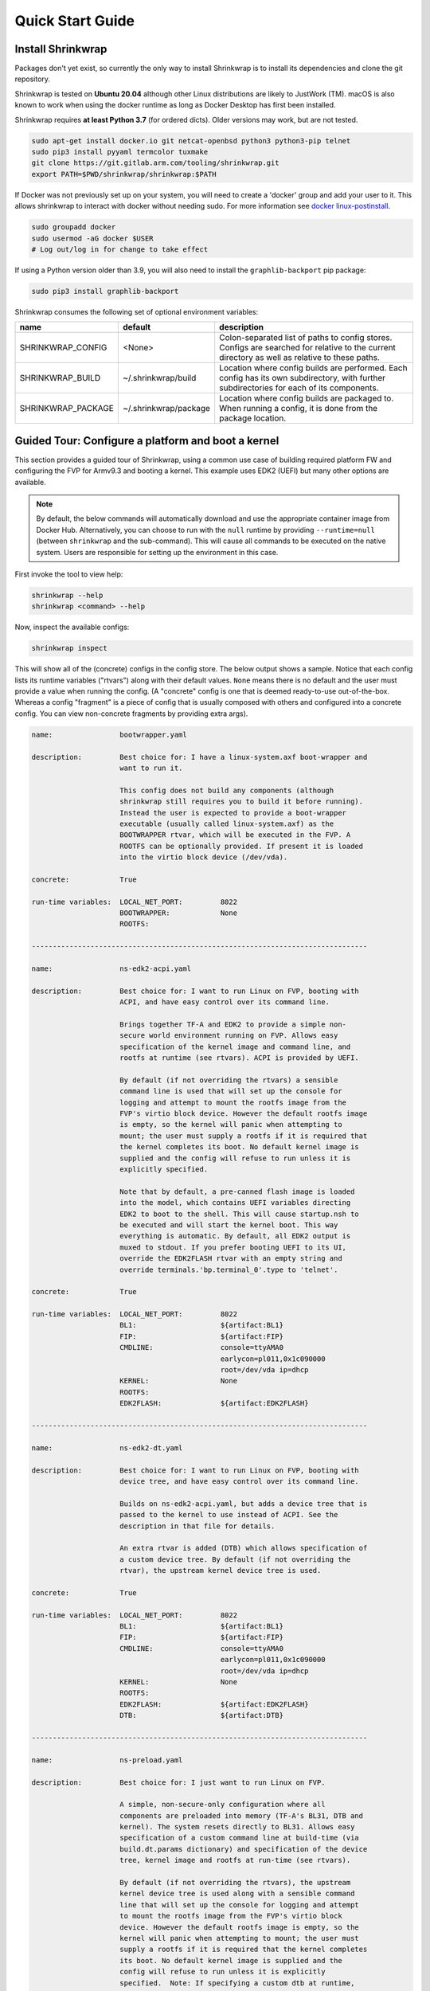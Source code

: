 ..
 # Copyright (c) 2022, Arm Limited.
 #
 # SPDX-License-Identifier: MIT

#################
Quick Start Guide
#################

******************
Install Shrinkwrap
******************

Packages don't yet exist, so currently the only way to install Shrinkwrap is to
install its dependencies and clone the git repository.

Shrinkwrap is tested on **Ubuntu 20.04** although other Linux distributions are
likely to JustWork (TM). macOS is also known to work when using the docker
runtime as long as Docker Desktop has first been installed.

Shrinkwrap requires **at least Python 3.7** (for ordered dicts). Older versions
may work, but are not tested.

.. code-block:: shell

  sudo apt-get install docker.io git netcat-openbsd python3 python3-pip telnet
  sudo pip3 install pyyaml termcolor tuxmake
  git clone https://git.gitlab.arm.com/tooling/shrinkwrap.git
  export PATH=$PWD/shrinkwrap/shrinkwrap:$PATH

If Docker was not previously set up on your system, you will need to create a
'docker' group and add your user to it. This allows shrinkwrap to interact with
docker without needing sudo. For more information see `docker linux-postinstall
<https://docs.docker.com/engine/install/linux-postinstall/>`_.

.. code-block:: shell

  sudo groupadd docker
  sudo usermod -aG docker $USER
  # Log out/log in for change to take effect

If using a Python version older than 3.9, you will also need to install the
``graphlib-backport`` pip package:

.. code-block:: shell

  sudo pip3 install graphlib-backport

Shrinkwrap consumes the following set of optional environment variables:

================== ===================== ====
name               default               description
================== ===================== ====
SHRINKWRAP_CONFIG  <None>                Colon-separated list of paths to config stores. Configs are searched for relative to the current directory as well as relative to these paths.
SHRINKWRAP_BUILD   ~/.shrinkwrap/build   Location where config builds are performed. Each config has its own subdirectory, with further subdirectories for each of its components.
SHRINKWRAP_PACKAGE ~/.shrinkwrap/package Location where config builds are packaged to. When running a config, it is done from the package location.
================== ===================== ====

***************************************************
Guided Tour: Configure a platform and boot a kernel
***************************************************

This section provides a guided tour of Shrinkwrap, using a common use case of
building required platform FW and configuring the FVP for Armv9.3 and booting a
kernel. This example uses EDK2 (UEFI) but many other options are available.

.. note::

  By default, the below commands will automatically download and use the
  appropriate container image from Docker Hub. Alternatively, you can choose to
  run with the ``null`` runtime by providing ``--runtime=null`` (between
  ``shrinkwrap`` and the sub-command). This will cause all commands to be
  executed on the native system. Users are responsible for setting up the
  environment in this case.

First invoke the tool to view help:

.. code-block:: shell

  shrinkwrap --help
  shrinkwrap <command> --help

Now, inspect the available configs:

.. code-block:: shell

  shrinkwrap inspect

This will show all of the (concrete) configs in the config store. The below
output shows a sample. Notice that each config lists its runtime variables
("rtvars") along with their default values. ``None`` means there is no default
and the user must provide a value when running the config. (A "concrete" config
is one that is deemed ready-to-use out-of-the-box. Whereas a config "fragment"
is a piece of config that is usually composed with others and configured into a
concrete config. You can view non-concrete fragments by providing extra args).

.. raw:: html

  <p>
  <details>
  <summary><a>Expand</a></summary>

.. code-block:: none

  name:                bootwrapper.yaml

  description:         Best choice for: I have a linux-system.axf boot-wrapper and
                       want to run it.

                       This config does not build any components (although
                       shrinkwrap still requires you to build it before running).
                       Instead the user is expected to provide a boot-wrapper
                       executable (usually called linux-system.axf) as the
                       BOOTWRAPPER rtvar, which will be executed in the FVP. A
                       ROOTFS can be optionally provided. If present it is loaded
                       into the virtio block device (/dev/vda).

  concrete:            True

  run-time variables:  LOCAL_NET_PORT:         8022
                       BOOTWRAPPER:            None
                       ROOTFS:

  --------------------------------------------------------------------------------

  name:                ns-edk2-acpi.yaml

  description:         Best choice for: I want to run Linux on FVP, booting with
                       ACPI, and have easy control over its command line.

                       Brings together TF-A and EDK2 to provide a simple non-
                       secure world environment running on FVP. Allows easy
                       specification of the kernel image and command line, and
                       rootfs at runtime (see rtvars). ACPI is provided by UEFI.

                       By default (if not overriding the rtvars) a sensible
                       command line is used that will set up the console for
                       logging and attempt to mount the rootfs image from the
                       FVP's virtio block device. However the default rootfs image
                       is empty, so the kernel will panic when attempting to
                       mount; the user must supply a rootfs if it is required that
                       the kernel completes its boot. No default kernel image is
                       supplied and the config will refuse to run unless it is
                       explicitly specified.

                       Note that by default, a pre-canned flash image is loaded
                       into the model, which contains UEFI variables directing
                       EDK2 to boot to the shell. This will cause startup.nsh to
                       be executed and will start the kernel boot. This way
                       everything is automatic. By default, all EDK2 output is
                       muxed to stdout. If you prefer booting UEFI to its UI,
                       override the EDK2FLASH rtvar with an empty string and
                       override terminals.'bp.terminal_0'.type to 'telnet'.

  concrete:            True

  run-time variables:  LOCAL_NET_PORT:         8022
                       BL1:                    ${artifact:BL1}
                       FIP:                    ${artifact:FIP}
                       CMDLINE:                console=ttyAMA0
                                               earlycon=pl011,0x1c090000
                                               root=/dev/vda ip=dhcp
                       KERNEL:                 None
                       ROOTFS:
                       EDK2FLASH:              ${artifact:EDK2FLASH}

  --------------------------------------------------------------------------------

  name:                ns-edk2-dt.yaml

  description:         Best choice for: I want to run Linux on FVP, booting with
                       device tree, and have easy control over its command line.

                       Builds on ns-edk2-acpi.yaml, but adds a device tree that is
                       passed to the kernel to use instead of ACPI. See the
                       description in that file for details.

                       An extra rtvar is added (DTB) which allows specification of
                       a custom device tree. By default (if not overriding the
                       rtvar), the upstream kernel device tree is used.

  concrete:            True

  run-time variables:  LOCAL_NET_PORT:         8022
                       BL1:                    ${artifact:BL1}
                       FIP:                    ${artifact:FIP}
                       CMDLINE:                console=ttyAMA0
                                               earlycon=pl011,0x1c090000
                                               root=/dev/vda ip=dhcp
                       KERNEL:                 None
                       ROOTFS:
                       EDK2FLASH:              ${artifact:EDK2FLASH}
                       DTB:                    ${artifact:DTB}

  --------------------------------------------------------------------------------

  name:                ns-preload.yaml

  description:         Best choice for: I just want to run Linux on FVP.

                       A simple, non-secure-only configuration where all
                       components are preloaded into memory (TF-A's BL31, DTB and
                       kernel). The system resets directly to BL31. Allows easy
                       specification of a custom command line at build-time (via
                       build.dt.params dictionary) and specification of the device
                       tree, kernel image and rootfs at run-time (see rtvars).

                       By default (if not overriding the rtvars), the upstream
                       kernel device tree is used along with a sensible command
                       line that will set up the console for logging and attempt
                       to mount the rootfs image from the FVP's virtio block
                       device. However the default rootfs image is empty, so the
                       kernel will panic when attempting to mount; the user must
                       supply a rootfs if it is required that the kernel completes
                       its boot. No default kernel image is supplied and the
                       config will refuse to run unless it is explicitly
                       specified.  Note: If specifying a custom dtb at runtime,
                       this will also override any command line specified at build
                       time, since the command line is added to the chosen node of
                       the default dtb.

  concrete:            True

  run-time variables:  LOCAL_NET_PORT:         8022
                       BL31:                   ${artifact:BL31}
                       DTB:                    ${artifact:DTB}
                       KERNEL:                 None
                       ROOTFS:

.. raw:: html

  </details>
  </p>

Now build the ``ns-edk2-dt.yaml`` config. This is the simplest config that
allows booting a kernel on FVP. (optionally add ``--verbose`` to see all the
output from the component build systems).

.. code-block:: shell

  shrinkwrap build --overlay=arch/v9.3.yaml ns-edk2-dt.yaml

This will sync all the required repos, build the components and package the
artifacts.

Alternatively, pass ``--dry-run`` to view the shell script that would have been
run:

.. code-block:: shell

  shrinkwrap build --overlay=arch/v9.3.yaml --dry-run ns-edk2-dt.yaml

.. raw:: html

  <p>
  <details>
  <summary><a>Expand</a></summary>

.. code-block:: none

  #!/bin/bash
  # SHRINKWRAP AUTOGENERATED SCRIPT.

  # Exit on error and echo commands.
  set -ex

  # Remove old package.
  rm -rf <root>/package/ns-edk2-dt.yaml > /dev/null 2>&1 || true
  rm -rf <root>/package/ns-edk2-dt > /dev/null 2>&1 || true

  # Create directory structure.
  mkdir -p <root>/build/source/ns-edk2-dt/dt
  mkdir -p <root>/build/source/ns-edk2-dt/edk2
  mkdir -p <root>/build/source/ns-edk2-dt/edk2flash
  mkdir -p <root>/build/source/ns-edk2-dt/tfa
  mkdir -p <root>/package/ns-edk2-dt

  # Sync git repo for config=ns-edk2-dt component=dt.
  pushd <root>/build/source/ns-edk2-dt
  if [ ! -d "dt/.git" ] || [ -f "./.dt_sync" ]; then
  	rm -rf dt > /dev/null 2>&1 || true
  	mkdir -p .
  	touch ./.dt_sync
  	git clone git://git.kernel.org/pub/scm/linux/kernel/git/devicetree/devicetree-rebasing.git dt
  	pushd dt
  	git checkout --force v6.0-dts
  	git submodule update --init --checkout --recursive --force
  	popd
  	rm ./.dt_sync
  fi
  popd

  # Sync git repo for config=ns-edk2-dt component=edk2.
  pushd <root>/build/source/ns-edk2-dt
  if [ ! -d "edk2/edk2/.git" ] || [ -f "edk2/.edk2_sync" ]; then
  	rm -rf edk2/edk2 > /dev/null 2>&1 || true
  	mkdir -p edk2
  	touch edk2/.edk2_sync
  	git clone https://github.com/tianocore/edk2.git edk2/edk2
  	pushd edk2/edk2
  	git checkout --force edk2-stable202208
  	git submodule update --init --checkout --recursive --force
  	popd
  	rm edk2/.edk2_sync
  fi
  if [ ! -d "edk2/edk2-platforms/.git" ] || [ -f "edk2/.edk2-platforms_sync" ]; then
  	rm -rf edk2/edk2-platforms > /dev/null 2>&1 || true
  	mkdir -p edk2
  	touch edk2/.edk2-platforms_sync
  	git clone https://github.com/tianocore/edk2-platforms.git edk2/edk2-platforms
  	pushd edk2/edk2-platforms
  	git checkout --force ad00518399fc624688d434321693439062c39bde
  	git submodule update --init --checkout --recursive --force
  	popd
  	rm edk2/.edk2-platforms_sync
  fi
  if [ ! -d "edk2/acpica/.git" ] || [ -f "edk2/.acpica_sync" ]; then
  	rm -rf edk2/acpica > /dev/null 2>&1 || true
  	mkdir -p edk2
  	touch edk2/.acpica_sync
  	git clone https://github.com/acpica/acpica.git edk2/acpica
  	pushd edk2/acpica
  	git checkout --force R03_31_22
  	git submodule update --init --checkout --recursive --force
  	popd
  	rm edk2/.acpica_sync
  fi
  popd


  # Sync git repo for config=ns-edk2-dt component=tfa.
  pushd <root>/build/source/ns-edk2-dt
  if [ ! -d "tfa/.git" ] || [ -f "./.tfa_sync" ]; then
  	rm -rf tfa > /dev/null 2>&1 || true
  	mkdir -p .
  	touch ./.tfa_sync
  	git clone https://git.trustedfirmware.org/TF-A/trusted-firmware-a.git tfa
  	pushd tfa
  	git checkout --force v2.7.0
  	git submodule update --init --checkout --recursive --force
  	popd
  	rm ./.tfa_sync
  fi
  popd

  # Build for config=ns-edk2-dt component=dt.
  export CROSS_COMPILE=aarch64-none-elf-
  pushd <root>/build/source/ns-edk2-dt/dt
  DTS_IN=<root>/build/source/ns-edk2-dt/dt/src/arm64/arm/fvp-base-revc.dts
  DTS_OUT=<root>/build/source/ns-edk2-dt/dt/src/arm64/arm/fvp-base-revc_args.dts
  if [ -z "" ]; then
  cp $DTS_IN $DTS_OUT
  else
  ESC_PARAMS=$(printf '%s\n' "" | sed -e 's/[\/&]/\\&/g')
  sed "s/chosen {.*};/chosen { bootargs = \"$ESC_PARAMS\"; };/g" $DTS_IN > $DTS_OUT
  fi
  make CPP=${CROSS_COMPILE}cpp -j4 src/arm64/arm/fvp-base-revc_args.dtb
  popd

  # Build for config=ns-edk2-dt component=edk2.
  export CROSS_COMPILE=aarch64-none-elf-
  pushd <root>/build/source/ns-edk2-dt/edk2
  export WORKSPACE=<root>/build/source/ns-edk2-dt/edk2
  export GCC5_AARCH64_PREFIX=$CROSS_COMPILE
  export PACKAGES_PATH=$WORKSPACE/edk2:$WORKSPACE/edk2-platforms
  export IASL_PREFIX=$WORKSPACE/acpica/generate/unix/bin/
  export PYTHON_COMMAND=/usr/bin/python3
  make -j4 -C acpica
  source edk2/edksetup.sh
  make -j4 -C edk2/BaseTools
  build -n 4 -D EDK2_OUT_DIR=<root>/build/build/ns-edk2-dt/edk2 -a AARCH64 -t GCC5 -p Platform/ARM/VExpressPkg/ArmVExpress-FVP-AArch64.dsc -b RELEASE
  popd


  # Build for config=ns-edk2-dt component=tfa.
  export CROSS_COMPILE=aarch64-none-elf-
  pushd <root>/build/source/ns-edk2-dt/tfa
  make BUILD_BASE=<root>/build/build/ns-edk2-dt/tfa PLAT=fvp DEBUG=0 LOG_LEVEL=40 ARM_DISABLE_TRUSTED_WDOG=1 FVP_HW_CONFIG_DTS=fdts/fvp-base-gicv3-psci-1t.dts BL33=<root>/build/build/ns-edk2-dt/edk2/RELEASE_GCC5/FV/FVP_AARCH64_EFI.fd ARM_ARCH_MINOR=5 ENABLE_SVE_FOR_NS=1 ENABLE_SVE_FOR_SWD=1 CTX_INCLUDE_PAUTH_REGS=1 BRANCH_PROTECTION=1 CTX_INCLUDE_MTE_REGS=1 ENABLE_FEAT_HCX=1 CTX_INCLUDE_AARCH32_REGS=0 ENABLE_SME_FOR_NS=1 ENABLE_SME_FOR_SWD=1 all fip
  popd

  # Copy artifacts for config=ns-edk2-dt.
  cp <root>/build/source/ns-edk2-dt/dt/src/arm64/arm/fvp-base-revc_args.dtb <root>/package/ns-edk2-dt/fvp-base-revc_args.dtb
  cp <root>/build/build/ns-edk2-dt/edk2/RELEASE_GCC5/FV/FVP_AARCH64_EFI.fd <root>/package/ns-edk2-dt/FVP_AARCH64_EFI.fd
  cp ./shrinkwrap/config/edk2-flash.img <root>/package/ns-edk2-dt/edk2-flash.img
  cp <root>/build/build/ns-edk2-dt/tfa/fvp/release/bl1.bin <root>/package/ns-edk2-dt/bl1.bin
  cp <root>/build/build/ns-edk2-dt/tfa/fvp/release/bl2.bin <root>/package/ns-edk2-dt/bl2.bin
  cp <root>/build/build/ns-edk2-dt/tfa/fvp/release/bl31.bin <root>/package/ns-edk2-dt/bl31.bin
  cp <root>/build/build/ns-edk2-dt/tfa/fvp/release/fip.bin <root>/package/ns-edk2-dt/fip.bin

.. raw:: html

  </details>
  </p>

Now start the FVP. We will pass our own kernel and rootfs disk image as runtime
variables. A config can define any number of runtime variables which may have
default values (see ``inspect`` command above). If a variable has no default
value, then the user must provide a value when invoking the ``run`` command. The
``ns-edk2-dt.yaml`` config requires the user to provide a kernel, but the rootfs
is optional. If the rootfs was omitted, the kernel would boot to the point where
it attempts to mount the rootfs then panic (which is sufficient for some
development use cases!).

.. code-block:: shell

  shrinkwrap run --rtvar=KERNEL=path/to/Image --rtvar=ROOTFS=path/to/rootfs.img ns-edk2-dt.yaml

This starts the FVP and multiplexes all the UART terminals to stdout and
forwards stdin to the ``tfa+linux`` uart terminal. This allows the user to
interact directly with the FVP in a terminal without the need for a GUI setup:

.. raw:: html

  <p>
  <details>
  <summary><a>Expand</a></summary>

.. code-block:: none

  [       fvp ] terminal_0: Listening for serial connection on port 5000
  [       fvp ] terminal_1: Listening for serial connection on port 5001
  [       fvp ] terminal_2: Listening for serial connection on port 5002
  [       fvp ] terminal_3: Listening for serial connection on port 5003
  [       fvp ]
  [       fvp ] Info: FVP_Base_RevC_2xAEMvA: FVP_Base_RevC_2xAEMvA.bp.flashloader0: FlashLoader: Loaded 100 kB from file '<root>/package/ns-preload/fip.bin'
  [       fvp ]
  [       fvp ] Info: FVP_Base_RevC_2xAEMvA: FVP_Base_RevC_2xAEMvA.bp.secureflashloader: FlashLoader: Loaded 30 kB from file '<root>/package/ns-preload/bl1.bin'
  [       fvp ]
  [       fvp ] libdbus-1.so.3: cannot open shared object file: No such file or directory
  [       fvp ] libdbus-1.so.3: cannot open shared object file: No such file or directory
  [ tfa+linux ] NOTICE:  BL31: v2.7(release):v2.7.0-391-g9dedc1ab2
  [ tfa+linux ] NOTICE:  BL31: Built : 09:41:20, Sep 15 2022
  [ tfa+linux ] INFO:    GICv3 with legacy support detected.
  [ tfa+linux ] INFO:    ARM GICv3 driver initialized in EL3
  [ tfa+linux ] INFO:    Maximum SPI INTID supported: 255
  [ tfa+linux ] INFO:    Configuring TrustZone Controller
  [ tfa+linux ] INFO:    Total 8 regions set.
  [ tfa+linux ] INFO:    BL31: Initializing runtime services
  [ tfa+linux ] INFO:    BL31: Preparing for EL3 exit to normal world
  [ tfa+linux ] INFO:    Entry point address = 0x84000000
  [ tfa+linux ] INFO:    SPSR = 0x3c9
  [ tfa+linux ] [    0.000000] Booting Linux on physical CPU 0x0000000000 [0x410fd0f0]
  [ tfa+linux ] [    0.000000] Linux version 5.15.0-rc2-gca9bfbea162d (ryarob01@e125769) (aarch64-none-linux-gnu-gcc (GNU Toolchain for the A-profile Architecture 9.2-2019.12 (arm-9.10)) 9.2.1 20191025, GNU ld (GNU Toolchain for the A-profile Architecture 9.2-2019.12 (arm-9.10)) 2.33.1.20191209) #1 SMP PREEMPT Thu Aug 4 11:31:55 BST 2022
  [ tfa+linux ] [    0.000000] Machine model: FVP Base RevC
  [ tfa+linux ] [    0.000000] earlycon: pl11 at MMIO 0x000000001c090000 (options '')
  [ tfa+linux ] [    0.000000] printk: bootconsole [pl11] enabled
  [ tfa+linux ] [    0.000000] efi: UEFI not found.
  [ tfa+linux ] [    0.000000] Reserved memory: created DMA memory pool at 0x0000000018000000, size 8 MiB
  [ tfa+linux ] [    0.000000] OF: reserved mem: initialized node vram@18000000, compatible id shared-dma-pool
  [ tfa+linux ] [    0.000000] NUMA: No NUMA configuration found
  [ tfa+linux ] [    0.000000] NUMA: Faking a node at [mem 0x0000000080000000-0x00000008ffffffff]
  [ tfa+linux ] [    0.000000] NUMA: NODE_DATA [mem 0x8ff7efc00-0x8ff7f1fff]
  [ tfa+linux ] [    0.000000] Zone ranges:
  [ tfa+linux ] [    0.000000]   DMA      [mem 0x0000000080000000-0x00000000ffffffff]
  [ tfa+linux ] [    0.000000]   DMA32    empty
  [ tfa+linux ] [    0.000000]   Normal   [mem 0x0000000100000000-0x00000008ffffffff]
  [ tfa+linux ] [    0.000000] Movable zone start for each node
  [ tfa+linux ] [    0.000000] Early memory node ranges
  [ tfa+linux ] [    0.000000]   node   0: [mem 0x0000000080000000-0x00000000ffffffff]
  [ tfa+linux ] [    0.000000]   node   0: [mem 0x0000000880000000-0x00000008ffffffff]
  [ tfa+linux ] [    0.000000] Initmem setup node 0 [mem 0x0000000080000000-0x00000008ffffffff]
  [ tfa+linux ] [    0.000000] cma: Reserved 32 MiB at 0x00000000fe000000
  [ tfa+linux ] [    0.000000] psci: probing for conduit method from DT.
  [ tfa+linux ] [    0.000000] psci: PSCIv1.1 detected in firmware.
  [ tfa+linux ] [    0.000000] psci: Using standard PSCI v0.2 function IDs
  [ tfa+linux ] [    0.000000] psci: MIGRATE_INFO_TYPE not supported.
  [ tfa+linux ] [    0.000000] psci: SMC Calling Convention v1.2
  ...

.. raw:: html

  </details>
  </p>

Alternatively, you could have passed ``--dry-run`` to see the FVP invocation script:

.. code-block:: shell

  shrinkwrap run --rtvar=KERNEL=path/to/Image --rtvar=ROOTFS=path/to/rootfs.img --dry-run ns-edk2-dt.yaml

.. raw:: html

  <p>
  <details>
  <summary><a>Expand</a></summary>

.. code-block:: none

  #!/bin/bash
  # SHRINKWRAP AUTOGENERATED SCRIPT.

  # Exit on error.
  set -e

  # Execute prerun commands.
  SEMIHOSTDIR=`mktemp -d`
  function finish { rm -rf $SEMIHOSTDIR; }
  trap finish EXIT
  cp ./path/to/Image ${SEMIHOSTDIR}/Image
  cp <root>/package/ns-edk2-dt/fvp-base-revc_args.dtb ${SEMIHOSTDIR}/fdt.dtb
  cat <<EOF > ${SEMIHOSTDIR}/startup.nsh
  Image dtb=fdt.dtb console=ttyAMA0 earlycon=pl011,0x1c090000 root=/dev/vda ip=dhcp
  EOF

  # Run the model.
  FVP_Base_RevC-2xAEMvA \
      --plugin=$(which ScalableVectorExtension.so) \
      --stat \
      -C SVE.ScalableVectorExtension.has_sme2=1 \
      -C SVE.ScalableVectorExtension.has_sme=1 \
      -C SVE.ScalableVectorExtension.has_sve2=1 \
      -C bp.dram_metadata.is_enabled=1 \
      -C bp.dram_size=4 \
      -C bp.flashloader0.fname=<root>/package/ns-edk2-dt/fip.bin \
      -C bp.flashloader1.fname=<root>/package/ns-edk2-dt/edk2-flash.img \
      -C bp.hostbridge.userNetPorts=8022=22 \
      -C bp.hostbridge.userNetworking=1 \
      -C bp.refcounter.non_arch_start_at_default=1 \
      -C bp.refcounter.use_real_time=0 \
      -C bp.secure_memory=1 \
      -C bp.secureflashloader.fname=<root>/package/ns-edk2-dt/bl1.bin \
      -C bp.smsc_91c111.enabled=1 \
      -C bp.terminal_0.mode=telnet \
      -C bp.terminal_0.start_telnet=0 \
      -C bp.terminal_1.mode=raw \
      -C bp.terminal_1.start_telnet=0 \
      -C bp.terminal_2.mode=raw \
      -C bp.terminal_2.start_telnet=0 \
      -C bp.terminal_3.mode=raw \
      -C bp.terminal_3.start_telnet=0 \
      -C bp.ve_sysregs.exit_on_shutdown=1 \
      -C bp.virtioblockdevice.image_path=./path/to/rootfs.img \
      -C bp.vis.disable_visualisation=1 \
      -C cache_state_modelled=0 \
      -C cluster0.NUM_CORES=4 \
      -C cluster0.PA_SIZE=48 \
      -C cluster0.check_memory_attributes=0 \
      -C cluster0.clear_reg_top_eret=2 \
      -C cluster0.cpu0.semihosting-cwd=${SEMIHOSTDIR} \
      -C cluster0.ecv_support_level=2 \
      -C cluster0.enhanced_pac2_level=3 \
      -C cluster0.gicv3.cpuintf-mmap-access-level=2 \
      -C cluster0.gicv3.without-DS-support=1 \
      -C cluster0.gicv4.mask-virtual-interrupt=1 \
      -C cluster0.has_16k_granule=1 \
      -C cluster0.has_amu=1 \
      -C cluster0.has_arm_v8-1=1 \
      -C cluster0.has_arm_v8-2=1 \
      -C cluster0.has_arm_v8-3=1 \
      -C cluster0.has_arm_v8-4=1 \
      -C cluster0.has_arm_v8-5=1 \
      -C cluster0.has_arm_v8-6=1 \
      -C cluster0.has_arm_v8-7=1 \
      -C cluster0.has_arm_v8-8=1 \
      -C cluster0.has_arm_v9-0=1 \
      -C cluster0.has_arm_v9-1=1 \
      -C cluster0.has_arm_v9-2=1 \
      -C cluster0.has_arm_v9-3=1 \
      -C cluster0.has_branch_target_exception=1 \
      -C cluster0.has_brbe=1 \
      -C cluster0.has_brbe_v1p1=1 \
      -C cluster0.has_const_pac=1 \
      -C cluster0.has_hpmn0=1 \
      -C cluster0.has_large_system_ext=1 \
      -C cluster0.has_large_va=1 \
      -C cluster0.has_rndr=1 \
      -C cluster0.max_32bit_el=0 \
      -C cluster0.memory_tagging_support_level=3 \
      -C cluster0.pmb_idr_external_abort=1 \
      -C cluster0.stage12_tlb_size=1024 \
      -C cluster1.NUM_CORES=4 \
      -C cluster1.PA_SIZE=48 \
      -C cluster1.check_memory_attributes=0 \
      -C cluster1.clear_reg_top_eret=2 \
      -C cluster1.ecv_support_level=2 \
      -C cluster1.enhanced_pac2_level=3 \
      -C cluster1.gicv3.cpuintf-mmap-access-level=2 \
      -C cluster1.gicv3.without-DS-support=1 \
      -C cluster1.gicv4.mask-virtual-interrupt=1 \
      -C cluster1.has_16k_granule=1 \
      -C cluster1.has_amu=1 \
      -C cluster1.has_arm_v8-1=1 \
      -C cluster1.has_arm_v8-2=1 \
      -C cluster1.has_arm_v8-3=1 \
      -C cluster1.has_arm_v8-4=1 \
      -C cluster1.has_arm_v8-5=1 \
      -C cluster1.has_arm_v8-6=1 \
      -C cluster1.has_arm_v8-7=1 \
      -C cluster1.has_arm_v8-8=1 \
      -C cluster1.has_arm_v9-0=1 \
      -C cluster1.has_arm_v9-1=1 \
      -C cluster1.has_arm_v9-2=1 \
      -C cluster1.has_arm_v9-3=1 \
      -C cluster1.has_branch_target_exception=1 \
      -C cluster1.has_brbe=1 \
      -C cluster1.has_brbe_v1p1=1 \
      -C cluster1.has_const_pac=1 \
      -C cluster1.has_hpmn0=1 \
      -C cluster1.has_large_system_ext=1 \
      -C cluster1.has_large_va=1 \
      -C cluster1.has_rndr=1 \
      -C cluster1.max_32bit_el=0 \
      -C cluster1.memory_tagging_support_level=3 \
      -C cluster1.pmb_idr_external_abort=1 \
      -C cluster1.stage12_tlb_size=1024 \
      -C pci.pci_smmuv3.mmu.SMMU_AIDR=2 \
      -C pci.pci_smmuv3.mmu.SMMU_IDR0=4592187 \
      -C pci.pci_smmuv3.mmu.SMMU_IDR1=6291458 \
      -C pci.pci_smmuv3.mmu.SMMU_IDR3=5908 \
      -C pci.pci_smmuv3.mmu.SMMU_IDR5=4294902901 \
      -C pci.pci_smmuv3.mmu.SMMU_ROOT_IDR0=3 \
      -C pci.pci_smmuv3.mmu.SMMU_ROOT_IIDR=1083 \
      -C pci.pci_smmuv3.mmu.SMMU_S_IDR1=2684354562 \
      -C pci.pci_smmuv3.mmu.SMMU_S_IDR2=0 \
      -C pci.pci_smmuv3.mmu.SMMU_S_IDR3=0 \
      -C pci.pci_smmuv3.mmu.root_register_page_offset=131072 \
      -C pctl.startup=0.0.0.0

.. raw:: html

  </details>
  </p>

Overlays are an important concept for Shrinkwrap. An overlay is a config
fragment (yaml file) that can be passed separately on the command line and forms
the top layer of the config. In this way, it can override or add any required
configuration. You could achive the same effect by creating a new config and
specifying the main config as a layer in that new config, but with an overlay,
you can apply a config fragment to many different existing configs without the
need to write a new config file each time. You can see overlays being using in
the above commands to target a specific Arm architecture revision (v9.3 in the
example). You can change the targetted architecture just by changing the
overlay. There are many other places where overlays come in handy. See
:ref:`userguide/recipes:Shrinkwrap Recipes` for more examples.

You will notice in the examples above, that only ``build`` commands include the
overlay and ``run`` commands don't specify it. This is because the final config
used for building is packaged in the built package, so when running the package,
the presence of the overlay is implicit. However, a user could choose to provide
an extra overlay at ``run`` time, that affects only the runtime portion to
customize even further if desired.

For debug purposes, you can see a final, merged config by using the ``process``
command:

.. code-block:: shell

  shrinkwrap process --action=merge --overlay=arch/v9.3.yaml ns-edk2-dt.yaml

.. raw:: html

  <p>
  <details>
  <summary><a>Expand</a></summary>

.. code-block:: none

  %YAML 1.2
  ---
  name: ns-edk2-dt
  fullname: ns-edk2-dt.yaml
  description: 'Best choice for: I want to run Linux on FVP, booting with device tree,
    and have easy control over its command line.

    Builds on ns-edk2-acpi.yaml, but adds a device tree that is passed to the kernel
    to use instead of ACPI. See the description in that file for details.

    An extra rtvar is added (DTB) which allows specification of a custom device tree.
    By default (if not overriding the rtvar), the upstream kernel device tree is used.'
  concrete: true
  graph: {}
  build:
    dt:
      repo:
        .:
          remote: git://git.kernel.org/pub/scm/linux/kernel/git/devicetree/devicetree-rebasing.git
          revision: v6.0-dts
      sourcedir: null
      builddir: null
      toolchain: aarch64-none-elf-
      params: {}
      prebuild:
      - DTS_IN=${param:sourcedir}/src/arm64/arm/fvp-base-revc.dts
      - DTS_OUT=${param:sourcedir}/src/arm64/arm/fvp-base-revc_args.dts
      - if [ -z "${param:join_equal}" ]; then
      - cp $$DTS_IN $$DTS_OUT
      - else
      - ESC_PARAMS=$$(printf '%s\n' "${param:join_equal}" | sed -e 's/[\/&]/\\&/g')
      - sed "s/chosen {.*};/chosen { bootargs = \"$$ESC_PARAMS\"; };/g" $$DTS_IN > $$DTS_OUT
      - fi
      build:
      - make CPP=$${CROSS_COMPILE}cpp -j${param:jobs} src/arm64/arm/fvp-base-revc_args.dtb
      postbuild: []
      clean:
      - make CPP=$${CROSS_COMPILE}cpp -j${param:jobs} clean
      artifacts:
        DTB: ${param:sourcedir}/src/arm64/arm/fvp-base-revc_args.dtb
    edk2:
      repo:
        edk2:
          remote: https://github.com/tianocore/edk2.git
          revision: edk2-stable202208
        edk2-platforms:
          remote: https://github.com/tianocore/edk2-platforms.git
          revision: ad00518399fc624688d434321693439062c39bde
        acpica:
          remote: https://github.com/acpica/acpica.git
          revision: R03_31_22
      sourcedir: null
      builddir: null
      toolchain: aarch64-none-elf-
      params:
        -a: AARCH64
        -t: GCC5
        -p: Platform/ARM/VExpressPkg/ArmVExpress-FVP-AArch64.dsc
        -b: RELEASE
      prebuild:
      - export WORKSPACE=${param:sourcedir}
      - export GCC5_AARCH64_PREFIX=$$CROSS_COMPILE
      - export PACKAGES_PATH=$$WORKSPACE/edk2:$$WORKSPACE/edk2-platforms
      - export IASL_PREFIX=$$WORKSPACE/acpica/generate/unix/bin/
      - export PYTHON_COMMAND=/usr/bin/python3
      build:
      - make -j${param:jobs} -C acpica
      - source edk2/edksetup.sh
      - make -j${param:jobs} -C edk2/BaseTools
      - build -n ${param:jobs} -D EDK2_OUT_DIR=${param:builddir} ${param:join_space}
      postbuild: []
      clean: []
      artifacts:
        EDK2: ${param:builddir}/RELEASE_GCC5/FV/FVP_AARCH64_EFI.fd
    edk2flash:
      repo: {}
      sourcedir: null
      builddir: null
      toolchain: null
      params: {}
      prebuild: []
      build: []
      postbuild: []
      clean: []
      artifacts:
        EDK2FLASH: ${param:configdir}/edk2-flash.img
    tfa:
      repo:
        .:
          remote: https://git.trustedfirmware.org/TF-A/trusted-firmware-a.git
          revision: v2.7.0
      sourcedir: null
      builddir: null
      toolchain: aarch64-none-elf-
      params:
        PLAT: fvp
        DEBUG: 0
        LOG_LEVEL: 40
        ARM_DISABLE_TRUSTED_WDOG: 1
        FVP_HW_CONFIG_DTS: fdts/fvp-base-gicv3-psci-1t.dts
        BL33: ${artifact:EDK2}
        ARM_ARCH_MINOR: 5
        ENABLE_SVE_FOR_NS: 1
        ENABLE_SVE_FOR_SWD: 1
        CTX_INCLUDE_PAUTH_REGS: 1
        BRANCH_PROTECTION: 1
        CTX_INCLUDE_MTE_REGS: 1
        ENABLE_FEAT_HCX: 1
        CTX_INCLUDE_AARCH32_REGS: 0
        ENABLE_SME_FOR_NS: 1
        ENABLE_SME_FOR_SWD: 1
      prebuild: []
      build:
      - make BUILD_BASE=${param:builddir} ${param:join_equal} all fip
      postbuild: []
      clean:
      - make BUILD_BASE=${param:builddir} realclean
      artifacts:
        BL1: ${param:builddir}/fvp/release/bl1.bin
        BL2: ${param:builddir}/fvp/release/bl2.bin
        BL31: ${param:builddir}/fvp/release/bl31.bin
        FIP: ${param:builddir}/fvp/release/fip.bin
  artifacts: {}
  run:
    name: FVP_Base_RevC-2xAEMvA
    rtvars:
      LOCAL_NET_PORT:
        type: string
        value: 8022
      BL1:
        type: path
        value: ${artifact:BL1}
      FIP:
        type: path
        value: ${artifact:FIP}
      CMDLINE:
        type: string
        value: console=ttyAMA0 earlycon=pl011,0x1c090000 root=/dev/vda ip=dhcp
      KERNEL:
        type: path
        value: null
      ROOTFS:
        type: path
        value: ''
      EDK2FLASH:
        type: path
        value: ${artifact:EDK2FLASH}
      DTB:
        type: path
        value: ${artifact:DTB}
    params:
      -C bp.dram_size: 4
      -C cluster0.NUM_CORES: 4
      -C cluster1.NUM_CORES: 4
      -C cluster0.PA_SIZE: 48
      -C cluster1.PA_SIZE: 48
      --stat: null
      -C bp.vis.disable_visualisation: 1
      -C bp.dram_metadata.is_enabled: 1
      -C bp.refcounter.non_arch_start_at_default: 1
      -C bp.refcounter.use_real_time: 0
      -C bp.secure_memory: 1
      -C bp.ve_sysregs.exit_on_shutdown: 1
      -C pctl.startup: 0.0.0.0
      -C cluster0.clear_reg_top_eret: 2
      -C cluster1.clear_reg_top_eret: 2
      -C bp.smsc_91c111.enabled: 1
      -C bp.hostbridge.userNetworking: 1
      -C bp.hostbridge.userNetPorts: ${rtvar:LOCAL_NET_PORT}=22
      -C cache_state_modelled: 0
      -C cluster0.stage12_tlb_size: 1024
      -C cluster1.stage12_tlb_size: 1024
      -C cluster0.check_memory_attributes: 0
      -C cluster1.check_memory_attributes: 0
      -C cluster0.gicv3.cpuintf-mmap-access-level: 2
      -C cluster1.gicv3.cpuintf-mmap-access-level: 2
      -C cluster0.gicv3.without-DS-support: 1
      -C cluster1.gicv3.without-DS-support: 1
      -C cluster0.gicv4.mask-virtual-interrupt: 1
      -C cluster1.gicv4.mask-virtual-interrupt: 1
      -C pci.pci_smmuv3.mmu.SMMU_AIDR: 2
      -C pci.pci_smmuv3.mmu.SMMU_IDR0: 4592187
      -C pci.pci_smmuv3.mmu.SMMU_IDR1: 6291458
      -C pci.pci_smmuv3.mmu.SMMU_IDR3: 5908
      -C pci.pci_smmuv3.mmu.SMMU_IDR5: 4294902901
      -C pci.pci_smmuv3.mmu.SMMU_S_IDR1: 2684354562
      -C pci.pci_smmuv3.mmu.SMMU_S_IDR2: 0
      -C pci.pci_smmuv3.mmu.SMMU_S_IDR3: 0
      -C pci.pci_smmuv3.mmu.SMMU_ROOT_IDR0: 3
      -C pci.pci_smmuv3.mmu.SMMU_ROOT_IIDR: 1083
      -C pci.pci_smmuv3.mmu.root_register_page_offset: 131072
      -C bp.secureflashloader.fname: ${rtvar:BL1}
      -C bp.flashloader0.fname: ${rtvar:FIP}
      -C bp.virtioblockdevice.image_path: ${rtvar:ROOTFS}
      -C cluster0.cpu0.semihosting-cwd: $${SEMIHOSTDIR}
      -C bp.flashloader1.fname: ${rtvar:EDK2FLASH}
      -C cluster0.has_16k_granule: 1
      -C cluster1.has_16k_granule: 1
      -C cluster0.has_arm_v8-1: 1
      -C cluster1.has_arm_v8-1: 1
      -C cluster0.has_large_system_ext: 1
      -C cluster1.has_large_system_ext: 1
      -C cluster0.has_arm_v8-2: 1
      -C cluster1.has_arm_v8-2: 1
      -C cluster0.has_large_va: 1
      -C cluster1.has_large_va: 1
      --plugin: $$(which ScalableVectorExtension.so)
      -C cluster0.has_arm_v8-3: 1
      -C cluster1.has_arm_v8-3: 1
      -C cluster0.has_arm_v8-4: 1
      -C cluster1.has_arm_v8-4: 1
      -C cluster0.has_amu: 1
      -C cluster1.has_amu: 1
      -C cluster0.has_arm_v8-5: 1
      -C cluster1.has_arm_v8-5: 1
      -C cluster0.has_branch_target_exception: 1
      -C cluster1.has_branch_target_exception: 1
      -C cluster0.has_rndr: 1
      -C cluster1.has_rndr: 1
      -C cluster0.memory_tagging_support_level: 3
      -C cluster1.memory_tagging_support_level: 3
      -C cluster0.has_arm_v8-6: 1
      -C cluster1.has_arm_v8-6: 1
      -C cluster0.ecv_support_level: 2
      -C cluster1.ecv_support_level: 2
      -C cluster0.enhanced_pac2_level: 3
      -C cluster1.enhanced_pac2_level: 3
      -C cluster0.has_arm_v8-7: 1
      -C cluster1.has_arm_v8-7: 1
      -C cluster0.has_arm_v8-8: 1
      -C cluster1.has_arm_v8-8: 1
      -C cluster0.has_const_pac: 1
      -C cluster1.has_const_pac: 1
      -C cluster0.has_hpmn0: 1
      -C cluster1.has_hpmn0: 1
      -C cluster0.pmb_idr_external_abort: 1
      -C cluster1.pmb_idr_external_abort: 1
      -C cluster0.has_arm_v9-0: 1
      -C cluster1.has_arm_v9-0: 1
      -C cluster0.max_32bit_el: 0
      -C cluster1.max_32bit_el: 0
      -C SVE.ScalableVectorExtension.has_sve2: 1
      -C cluster0.has_arm_v9-1: 1
      -C cluster1.has_arm_v9-1: 1
      -C cluster0.has_arm_v9-2: 1
      -C cluster1.has_arm_v9-2: 1
      -C cluster0.has_brbe: 1
      -C cluster1.has_brbe: 1
      -C SVE.ScalableVectorExtension.has_sme: 1
      -C cluster0.has_arm_v9-3: 1
      -C cluster1.has_arm_v9-3: 1
      -C cluster0.has_brbe_v1p1: 1
      -C cluster1.has_brbe_v1p1: 1
      -C SVE.ScalableVectorExtension.has_sme2: 1
    prerun:
    - SEMIHOSTDIR=`mktemp -d`
    - function finish { rm -rf $$SEMIHOSTDIR; }
    - trap finish EXIT
    - cp ${rtvar:KERNEL} $${SEMIHOSTDIR}/Image
    - cat <<EOF > $${SEMIHOSTDIR}/startup.nsh
    - Image ${rtvar:CMDLINE}
    - EOF
    - cp ${rtvar:DTB} $${SEMIHOSTDIR}/fdt.dtb
    - cat <<EOF > $${SEMIHOSTDIR}/startup.nsh
    - Image dtb=fdt.dtb ${rtvar:CMDLINE}
    - EOF
    run: []
    terminals:
      bp.terminal_0:
        friendly: tfa+edk2+linux
        port_regex: 'terminal_0: Listening for serial connection on port (\d+)'
        type: stdinout
      bp.terminal_1:
        friendly: edk2
        port_regex: 'terminal_1: Listening for serial connection on port (\d+)'
        type: stdout
      bp.terminal_2:
        friendly: term2
        port_regex: 'terminal_2: Listening for serial connection on port (\d+)'
        type: stdout
      bp.terminal_3:
        friendly: term3
        port_regex: 'terminal_3: Listening for serial connection on port (\d+)'
        type: stdout

.. raw:: html

  </details>
  </p>
